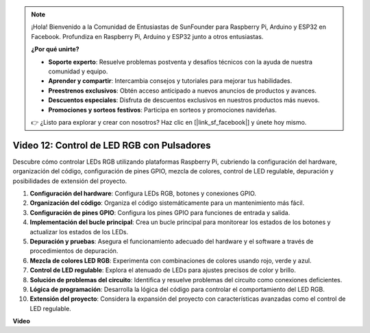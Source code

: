 .. note::

    ¡Hola! Bienvenido a la Comunidad de Entusiastas de SunFounder para Raspberry Pi, Arduino y ESP32 en Facebook. Profundiza en Raspberry Pi, Arduino y ESP32 junto a otros entusiastas.

    **¿Por qué unirte?**

    - **Soporte experto**: Resuelve problemas postventa y desafíos técnicos con la ayuda de nuestra comunidad y equipo.
    - **Aprender y compartir**: Intercambia consejos y tutoriales para mejorar tus habilidades.
    - **Preestrenos exclusivos**: Obtén acceso anticipado a nuevos anuncios de productos y avances.
    - **Descuentos especiales**: Disfruta de descuentos exclusivos en nuestros productos más nuevos.
    - **Promociones y sorteos festivos**: Participa en sorteos y promociones navideñas.

    👉 ¿Listo para explorar y crear con nosotros? Haz clic en [|link_sf_facebook|] y únete hoy mismo.

Video 12: Control de LED RGB con Pulsadores
=======================================================================================

Descubre cómo controlar LEDs RGB utilizando plataformas Raspberry Pi, cubriendo la configuración del hardware, organización del código, configuración de pines GPIO, mezcla de colores, control de LED regulable, depuración y posibilidades de extensión del proyecto.

1. **Configuración del hardware**: Configura LEDs RGB, botones y conexiones GPIO.
2. **Organización del código**: Organiza el código sistemáticamente para un mantenimiento más fácil.
3. **Configuración de pines GPIO**: Configura los pines GPIO para funciones de entrada y salida.
4. **Implementación del bucle principal**: Crea un bucle principal para monitorear los estados de los botones y actualizar los estados de los LEDs.
5. **Depuración y pruebas**: Asegura el funcionamiento adecuado del hardware y el software a través de procedimientos de depuración.
6. **Mezcla de colores LED RGB**: Experimenta con combinaciones de colores usando rojo, verde y azul.
7. **Control de LED regulable**: Explora el atenuado de LEDs para ajustes precisos de color y brillo.
8. **Solución de problemas del circuito**: Identifica y resuelve problemas del circuito como conexiones deficientes.
9. **Lógica de programación**: Desarrolla la lógica del código para controlar el comportamiento del LED RGB.
10. **Extensión del proyecto**: Considera la expansión del proyecto con características avanzadas como el control de LED regulable.

**Video**

.. raw:: html

    <iframe width="700" height="500" src="https://www.youtube.com/embed/hkdqWVx-HhM?si=0mjqS8fmMkUrbRBJ" title="Reproductor de video de YouTube" frameborder="0" allow="accelerometer; autoplay; clipboard-write; encrypted-media; gyroscope; picture-in-picture; web-share" allowfullscreen></iframe>
